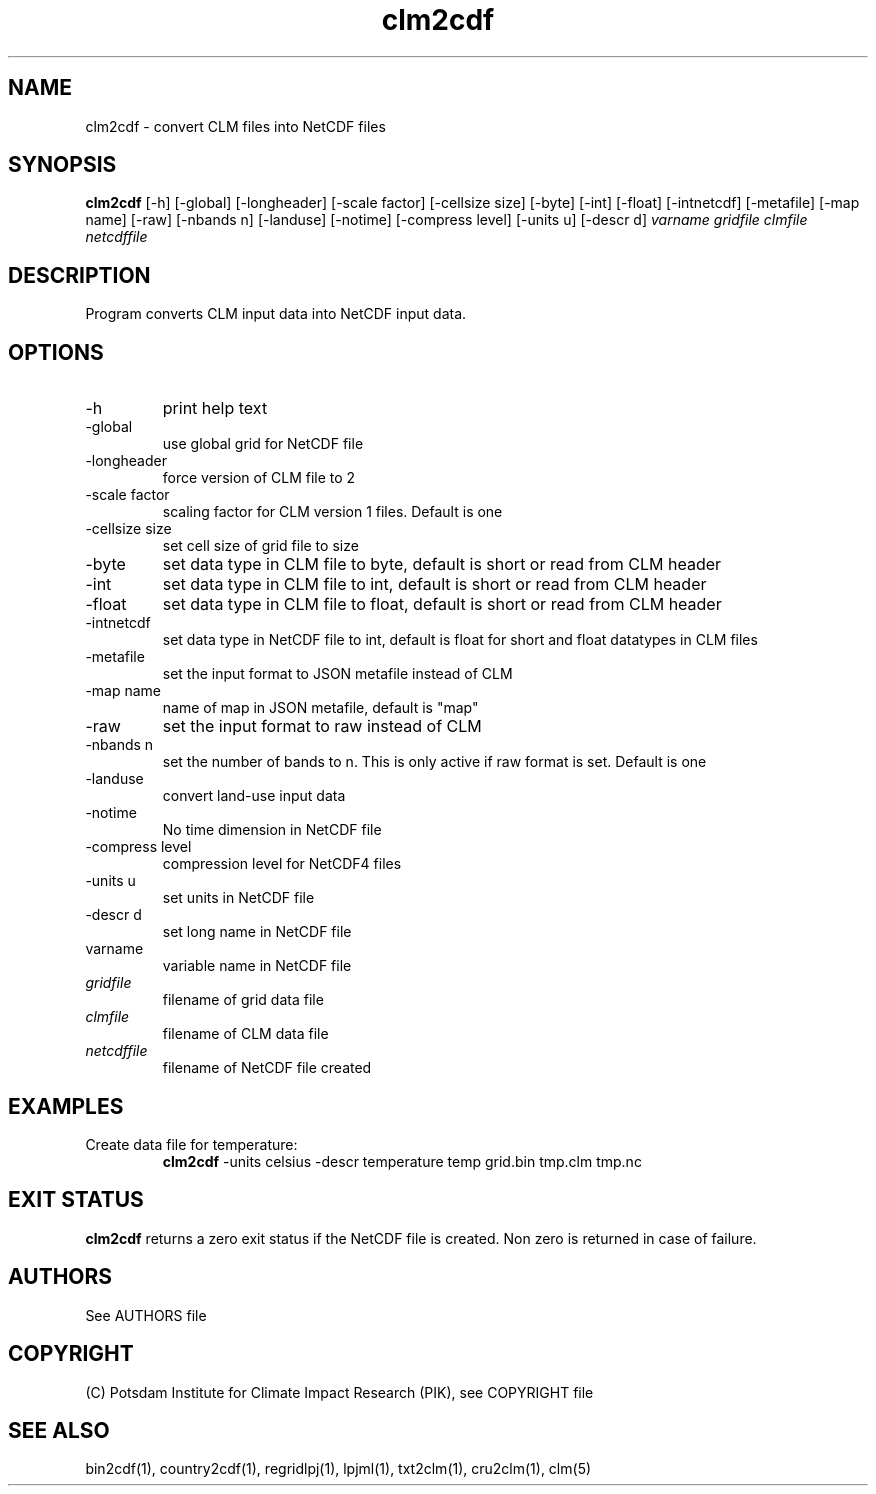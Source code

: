.TH clm2cdf 1  "version 5.6.16" "USER COMMANDS"
.SH NAME
clm2cdf \- convert CLM files into NetCDF files
.SH SYNOPSIS
.B clm2cdf
[\-h] [\-global] [\-longheader] [\-scale factor] [\-cellsize size] [\-byte] [\-int] [\-float] [\-intnetcdf] [\-metafile] [\-map name] [\-raw] [\-nbands n] [\-landuse] [\-notime] [\-compress level] [\-units u] [\-descr d]
.I varname gridfile clmfile netcdffile
.SH DESCRIPTION
Program converts CLM input data into NetCDF input data. 
.SH OPTIONS
.TP
\-h
print help text
.TP
\-global
use global grid for NetCDF file
.TP
\-longheader
force version of CLM file to 2
.TP
\-scale factor
scaling factor for CLM version 1 files. Default is one
.TP
\-cellsize size
set cell size of grid file to size
.TP
\-byte
set data type in CLM file to byte, default is short or read from CLM header
.TP
\-int
set data type in CLM file to int, default is short or read from CLM header
.TP
\-float
set data type in CLM file to float, default is short or read from CLM header
.TP
\-intnetcdf
set data type in NetCDF file to int, default is float for short and float datatypes in CLM files
.TP
\-metafile
set the input format to JSON metafile instead of CLM
.TP
\-map name
name of map in JSON metafile, default is "map"
.TP
\-raw
set the input format to raw instead of CLM
.TP
\-nbands n
set the number of bands to n. This is only active if raw format is set. Default is one
.TP
-landuse
convert land-use input data
.TP
-notime
No time dimension in NetCDF file
.TP
\-compress level
compression level for NetCDF4 files
.TP
\-units u
set units in NetCDF file
.TP
\-descr d
set long name in NetCDF file
.TP
varname
variable name in NetCDF file
.TP
.I gridfile    
filename of grid data file
.TP
.I clmfile
filename of CLM data file
.TP
.I netcdffile     
filename of NetCDF file created
.SH EXAMPLES
.TP
Create data file for temperature:
.B clm2cdf
-units celsius -descr temperature temp grid.bin tmp.clm tmp.nc
.PP
.SH EXIT STATUS
.B clm2cdf
returns a zero exit status if the NetCDF file is created.
Non zero is returned in case of failure.

.SH AUTHORS

See AUTHORS file

.SH COPYRIGHT

(C) Potsdam Institute for Climate Impact Research (PIK), see COPYRIGHT file

.SH SEE ALSO
bin2cdf(1), country2cdf(1), regridlpj(1), lpjml(1), txt2clm(1), cru2clm(1), clm(5)
